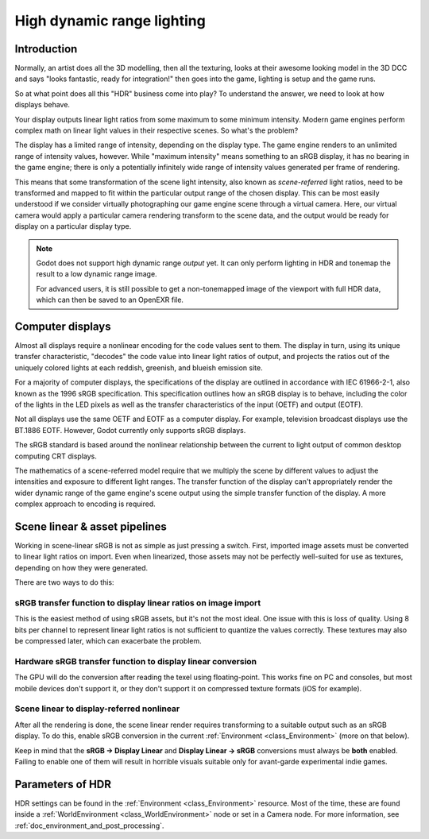 .. _doc_high_dynamic_range:

High dynamic range lighting
===========================

Introduction
------------

Normally, an artist does all the 3D modelling, then all the texturing,
looks at their awesome looking model in the 3D DCC and says "looks
fantastic, ready for integration!" then goes into the game, lighting is
setup and the game runs.

So at what point does all this "HDR" business come into play? To understand
the answer, we need to look at how displays behave.

Your display outputs linear light ratios from some maximum to some minimum
intensity. Modern game engines perform complex math on linear light values in
their respective scenes. So what's the problem?

The display has a limited range of intensity, depending on the display type.
The game engine renders to an unlimited range of intensity values, however.
While "maximum intensity" means something to an sRGB display, it has no bearing
in the game engine; there is only a potentially infinitely wide range
of intensity values generated per frame of rendering.

This means that some transformation of the scene light intensity, also known
as *scene-referred* light ratios, need to be transformed and mapped to fit
within the particular output range of the chosen display. This can be most
easily understood if we consider virtually photographing our game engine scene
through a virtual camera. Here, our virtual camera would apply a particular
camera rendering transform to the scene data, and the output would be ready
for display on a particular display type.

.. note::

    Godot does not support high dynamic range *output* yet. It can only perform
    lighting in HDR and tonemap the result to a low dynamic range image.

    For advanced users, it is still possible to get a non-tonemapped image
    of the viewport with full HDR data, which can then be saved to an OpenEXR file.

Computer displays
-----------------

Almost all displays require a nonlinear encoding for the code values sent
to them. The display in turn, using its unique transfer characteristic,
"decodes" the code value into linear light ratios of output, and projects
the ratios out of the uniquely colored lights at each reddish, greenish,
and blueish emission site.

For a majority of computer displays, the specifications of the display are
outlined in accordance with IEC 61966-2-1, also known as the
1996 sRGB specification. This specification outlines how an sRGB display
is to behave, including the color of the lights in the LED pixels as well as
the transfer characteristics of the input (OETF) and output (EOTF).

Not all displays use the same OETF and EOTF as a computer display.
For example, television broadcast displays use the BT.1886 EOTF.
However, Godot currently only supports sRGB displays.

The sRGB standard is based around the nonlinear relationship between the current
to light output of common desktop computing CRT displays.

.. image:: img/hdr_gamma.png

The mathematics of a scene-referred model require that we multiply the scene by
different values to adjust the intensities and exposure to different
light ranges. The transfer function of the display can't appropriately render
the wider dynamic range of the game engine's scene output using the simple
transfer function of the display. A more complex approach to encoding
is required.

Scene linear & asset pipelines
------------------------------

Working in scene-linear sRGB is not as simple as just pressing a switch. First,
imported image assets must be converted to linear light ratios on import. Even
when linearized, those assets may not be perfectly well-suited for use
as textures, depending on how they were generated.

There are two ways to do this:

sRGB transfer function to display linear ratios on image import
~~~~~~~~~~~~~~~~~~~~~~~~~~~~~~~~~~~~~~~~~~~~~~~~~~~~~~~~~~~~~~~

This is the easiest method of using sRGB assets, but it's not the most ideal.
One issue with this is loss of quality. Using 8 bits per channel to represent
linear light ratios is not sufficient to quantize the values correctly.
These textures may also be compressed later, which can exacerbate the problem.

Hardware sRGB transfer function to display linear conversion
~~~~~~~~~~~~~~~~~~~~~~~~~~~~~~~~~~~~~~~~~~~~~~~~~~~~~~~~~~~~

The GPU will do the conversion after reading the texel using floating-point.
This works fine on PC and consoles, but most mobile devices don't support it,
or they don't support it on compressed texture formats (iOS for example).

Scene linear to display-referred nonlinear
~~~~~~~~~~~~~~~~~~~~~~~~~~~~~~~~~~~~~~~~~~

After all the rendering is done, the scene linear render requires transforming
to a suitable output such as an sRGB display. To do this, enable sRGB conversion
in the current :ref:`Environment <class_Environment>` (more on that below).

Keep in mind that the **sRGB -> Display Linear** and **Display Linear -> sRGB**
conversions must always be **both** enabled. Failing to enable one of them will
result in horrible visuals suitable only for avant-garde experimental
indie games.

Parameters of HDR
-----------------

HDR settings can be found in the :ref:`Environment <class_Environment>`
resource. Most of the time, these are found inside a
:ref:`WorldEnvironment <class_WorldEnvironment>`
node or set in a Camera node. For more information, see
:ref:`doc_environment_and_post_processing`.

